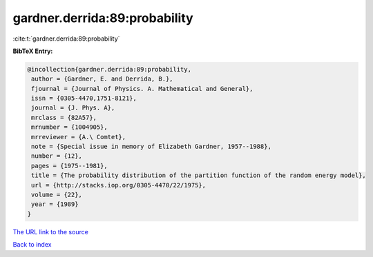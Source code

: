 gardner.derrida:89:probability
==============================

:cite:t:`gardner.derrida:89:probability`

**BibTeX Entry:**

.. code-block:: bibtex

   @incollection{gardner.derrida:89:probability,
    author = {Gardner, E. and Derrida, B.},
    fjournal = {Journal of Physics. A. Mathematical and General},
    issn = {0305-4470,1751-8121},
    journal = {J. Phys. A},
    mrclass = {82A57},
    mrnumber = {1004905},
    mrreviewer = {A.\ Comtet},
    note = {Special issue in memory of Elizabeth Gardner, 1957--1988},
    number = {12},
    pages = {1975--1981},
    title = {The probability distribution of the partition function of the random energy model},
    url = {http://stacks.iop.org/0305-4470/22/1975},
    volume = {22},
    year = {1989}
   }
`The URL link to the source <ttp://stacks.iop.org/0305-4470/22/1975}>`_


`Back to index <../By-Cite-Keys.html>`_
